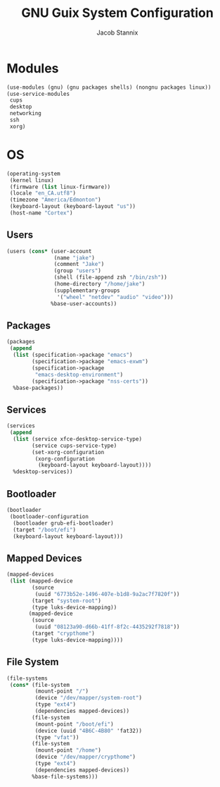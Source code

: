 #+TITLE: GNU Guix System Configuration
#+AUTHOR: Jacob Stannix
#+PROPERTY: header-args :tangle ./config/.config/guix/system.scm

* Modules
  #+begin_src scheme
  (use-modules (gnu) (gnu packages shells) (nongnu packages linux))
  (use-service-modules
   cups
   desktop
   networking
   ssh
   xorg)
  #+end_src
* OS
  #+begin_src scheme
  (operating-system
   (kernel linux)
   (firmware (list linux-firmware))
   (locale "en_CA.utf8")
   (timezone "America/Edmonton")
   (keyboard-layout (keyboard-layout "us"))
   (host-name "Cortex")
  #+end_src
** Users
   #+begin_src scheme
   (users (cons* (user-account
                  (name "jake")
                  (comment "Jake")
                  (group "users")
                  (shell (file-append zsh "/bin/zsh"))
                  (home-directory "/home/jake")
                  (supplementary-groups
                   '("wheel" "netdev" "audio" "video")))
                 %base-user-accounts))
   #+end_src
** Packages
   #+begin_src scheme
   (packages
    (append
     (list (specification->package "emacs")
           (specification->package "emacs-exwm")
           (specification->package
            "emacs-desktop-environment")
           (specification->package "nss-certs"))
     %base-packages))
   #+end_src
** Services
   #+begin_src scheme
   (services
    (append
     (list (service xfce-desktop-service-type)
           (service cups-service-type)
           (set-xorg-configuration
            (xorg-configuration
             (keyboard-layout keyboard-layout))))
     %desktop-services))
   #+end_src
** Bootloader
   #+begin_src scheme
   (bootloader
    (bootloader-configuration
     (bootloader grub-efi-bootloader)
     (target "/boot/efi")
     (keyboard-layout keyboard-layout)))
   #+end_src
** Mapped Devices
   #+begin_src scheme
   (mapped-devices
    (list (mapped-device
           (source
            (uuid "6773b52e-1496-407e-b1d8-9a2ac7f7820f"))
           (target "system-root")
           (type luks-device-mapping))
          (mapped-device
           (source
            (uuid "08123a90-d66b-41ff-8f2c-4435292f7818"))
           (target "crypthome")
           (type luks-device-mapping))))
   #+end_src
** File System
   #+begin_src scheme
   (file-systems
    (cons* (file-system
            (mount-point "/")
            (device "/dev/mapper/system-root")
            (type "ext4")
            (dependencies mapped-devices))
           (file-system
            (mount-point "/boot/efi")
            (device (uuid "4B6C-4B80" 'fat32))
            (type "vfat"))
           (file-system
            (mount-point "/home")
            (device "/dev/mapper/crypthome")
            (type "ext4")
            (dependencies mapped-devices))
           %base-file-systems)))
   #+end_src
#+end_src
